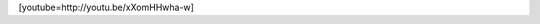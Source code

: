 .. link:
.. description:
.. tags: portland, viajes, video
.. date: 2013/06/17 22:15:41
.. title: Prefiero soplar la pipeta
.. slug: prefiero-soplar-la-pipeta

[youtube=http://youtu.be/xXomHHwha-w]
